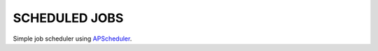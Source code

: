 **************
SCHEDULED JOBS
**************

Simple job scheduler using `APScheduler`_.

.. _`APScheduler`: https://bitbucket.org/agronholm/apscheduler

